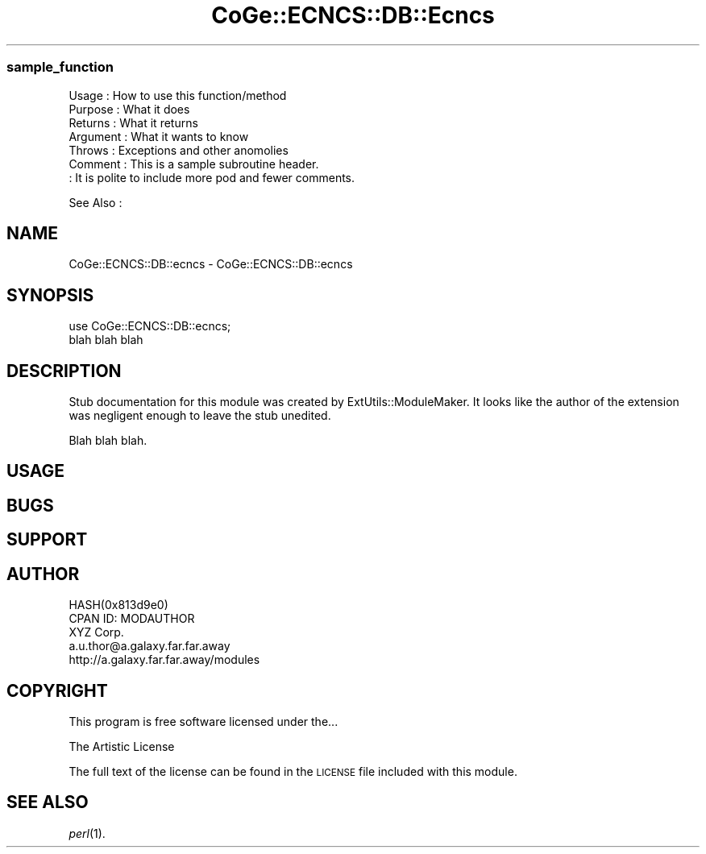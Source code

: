 .\" Automatically generated by Pod::Man 2.22 (Pod::Simple 3.13)
.\"
.\" Standard preamble:
.\" ========================================================================
.de Sp \" Vertical space (when we can't use .PP)
.if t .sp .5v
.if n .sp
..
.de Vb \" Begin verbatim text
.ft CW
.nf
.ne \\$1
..
.de Ve \" End verbatim text
.ft R
.fi
..
.\" Set up some character translations and predefined strings.  \*(-- will
.\" give an unbreakable dash, \*(PI will give pi, \*(L" will give a left
.\" double quote, and \*(R" will give a right double quote.  \*(C+ will
.\" give a nicer C++.  Capital omega is used to do unbreakable dashes and
.\" therefore won't be available.  \*(C` and \*(C' expand to `' in nroff,
.\" nothing in troff, for use with C<>.
.tr \(*W-
.ds C+ C\v'-.1v'\h'-1p'\s-2+\h'-1p'+\s0\v'.1v'\h'-1p'
.ie n \{\
.    ds -- \(*W-
.    ds PI pi
.    if (\n(.H=4u)&(1m=24u) .ds -- \(*W\h'-12u'\(*W\h'-12u'-\" diablo 10 pitch
.    if (\n(.H=4u)&(1m=20u) .ds -- \(*W\h'-12u'\(*W\h'-8u'-\"  diablo 12 pitch
.    ds L" ""
.    ds R" ""
.    ds C` ""
.    ds C' ""
'br\}
.el\{\
.    ds -- \|\(em\|
.    ds PI \(*p
.    ds L" ``
.    ds R" ''
'br\}
.\"
.\" Escape single quotes in literal strings from groff's Unicode transform.
.ie \n(.g .ds Aq \(aq
.el       .ds Aq '
.\"
.\" If the F register is turned on, we'll generate index entries on stderr for
.\" titles (.TH), headers (.SH), subsections (.SS), items (.Ip), and index
.\" entries marked with X<> in POD.  Of course, you'll have to process the
.\" output yourself in some meaningful fashion.
.ie \nF \{\
.    de IX
.    tm Index:\\$1\t\\n%\t"\\$2"
..
.    nr % 0
.    rr F
.\}
.el \{\
.    de IX
..
.\}
.\" ========================================================================
.\"
.IX Title "CoGe::ECNCS::DB::Ecncs 3"
.TH CoGe::ECNCS::DB::Ecncs 3 "2015-05-06" "perl v5.10.1" "User Contributed Perl Documentation"
.\" For nroff, turn off justification.  Always turn off hyphenation; it makes
.\" way too many mistakes in technical documents.
.if n .ad l
.nh
.SS "sample_function"
.IX Subsection "sample_function"
.Vb 7
\& Usage     : How to use this function/method
\& Purpose   : What it does
\& Returns   : What it returns
\& Argument  : What it wants to know
\& Throws    : Exceptions and other anomolies
\& Comment   : This is a sample subroutine header.
\&           : It is polite to include more pod and fewer comments.
.Ve
.PP
See Also   :
.SH "NAME"
CoGe::ECNCS::DB::ecncs \- CoGe::ECNCS::DB::ecncs
.SH "SYNOPSIS"
.IX Header "SYNOPSIS"
.Vb 2
\&  use CoGe::ECNCS::DB::ecncs;
\&  blah blah blah
.Ve
.SH "DESCRIPTION"
.IX Header "DESCRIPTION"
Stub documentation for this module was created by ExtUtils::ModuleMaker.
It looks like the author of the extension was negligent enough
to leave the stub unedited.
.PP
Blah blah blah.
.SH "USAGE"
.IX Header "USAGE"
.SH "BUGS"
.IX Header "BUGS"
.SH "SUPPORT"
.IX Header "SUPPORT"
.SH "AUTHOR"
.IX Header "AUTHOR"
.Vb 5
\&        HASH(0x813d9e0)
\&        CPAN ID: MODAUTHOR
\&        XYZ Corp.
\&        a.u.thor@a.galaxy.far.far.away
\&        http://a.galaxy.far.far.away/modules
.Ve
.SH "COPYRIGHT"
.IX Header "COPYRIGHT"
This program is free software licensed under the...
.PP
.Vb 1
\&        The Artistic License
.Ve
.PP
The full text of the license can be found in the
\&\s-1LICENSE\s0 file included with this module.
.SH "SEE ALSO"
.IX Header "SEE ALSO"
\&\fIperl\fR\|(1).
